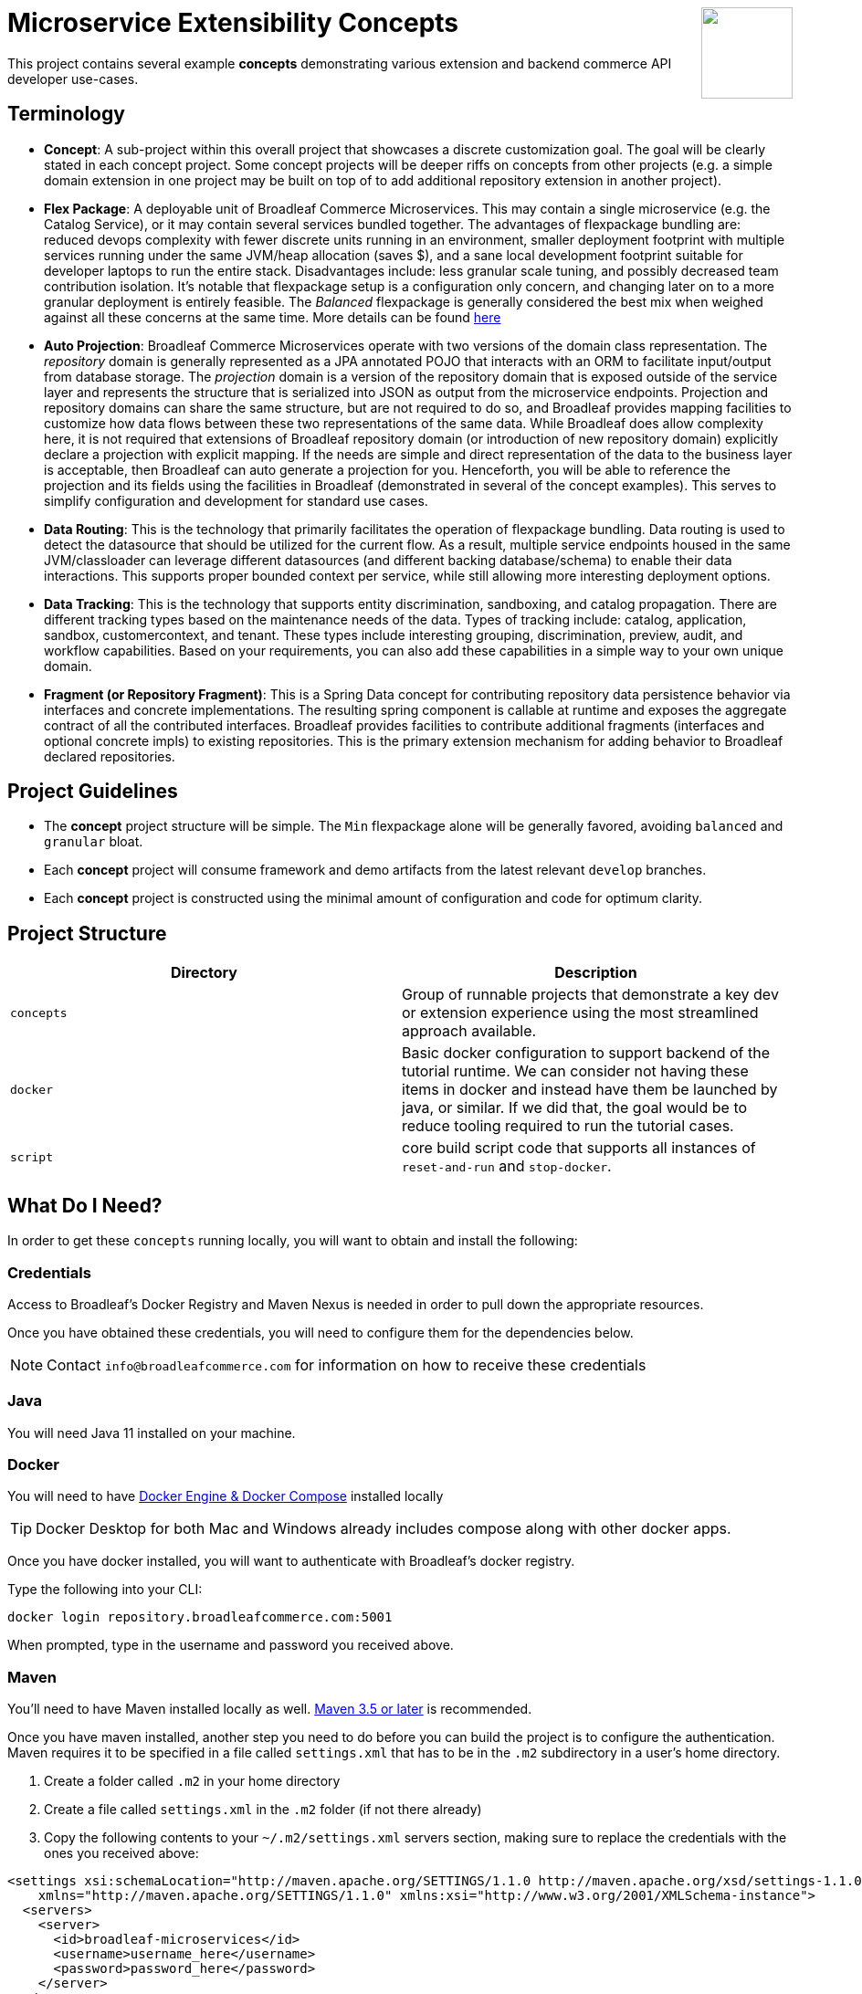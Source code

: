 :icons: font
:source-highlighter: prettify
ifdef::env-github[]
:tip-caption: :bulb:
:note-caption: :information_source:
:important-caption: :heavy_exclamation_mark:
:caution-caption: :fire:
:warning-caption: :warning:
endif::[]

++++
<img src="https://www.broadleafcommerce.com/cmsstatic/grey%20microservices%20logo.png"
align="right" height="100px"/>
++++

= Microservice Extensibility Concepts

This project contains several example *concepts* demonstrating various extension and backend commerce API developer use-cases.

== Terminology

- *Concept*: A sub-project within this overall project that showcases a discrete customization goal. The goal will be clearly stated in each concept project. Some concept projects will be deeper riffs on concepts from other projects (e.g. a simple domain extension in one project may be built on top of to add additional repository extension in another project).
- *Flex Package*: A deployable unit of Broadleaf Commerce Microservices. This may contain a single microservice (e.g. the Catalog Service), or it may contain several services bundled together. The advantages of flexpackage bundling are: reduced devops complexity with fewer discrete units running in an environment, smaller deployment footprint with multiple services running under the same JVM/heap allocation (saves $), and a sane local development footprint suitable for developer laptops to run the entire stack. Disadvantages include: less granular scale tuning, and possibly decreased team contribution isolation. It's notable that flexpackage setup is a configuration only concern, and changing later on to a more granular deployment is entirely feasible. The _Balanced_ flexpackage is generally considered the best mix when weighed against all these concerns at the same time. More details can be found https://developer.broadleafcommerce.com/architecture/deployment-flexibility#overview[here]
- *Auto Projection*: Broadleaf Commerce Microservices operate with two versions of the domain class representation. The _repository_ domain is generally represented as a JPA annotated POJO that interacts with an ORM to facilitate input/output from database storage. The _projection_ domain is a version of the repository domain that is exposed outside of the service layer and represents the structure that is serialized into JSON as output from the microservice endpoints. Projection and repository domains can share the same structure, but are not required to do so, and Broadleaf provides mapping facilities to customize how data flows between these two representations of the same data. While Broadleaf does allow complexity here, it is not required that extensions of Broadleaf repository domain (or introduction of new repository domain) explicitly declare a projection with explicit mapping. If the needs are simple and direct representation of the data to the business layer is acceptable, then Broadleaf can auto generate a projection for you. Henceforth, you will be able to reference the projection and its fields using the facilities in Broadleaf (demonstrated in several of the concept examples). This serves to simplify configuration and development for standard use cases.
- *Data Routing*: This is the technology that primarily facilitates the operation of flexpackage bundling. Data routing is used to detect the datasource that should be utilized for the current flow. As a result, multiple service endpoints housed in the same JVM/classloader can leverage different datasources (and different backing database/schema) to enable their data interactions. This supports proper bounded context per service, while still allowing more interesting deployment options.
- *Data Tracking*: This is the technology that supports entity discrimination, sandboxing, and catalog propagation. There are different tracking types based on the maintenance needs of the data. Types of tracking include: catalog, application, sandbox, customercontext, and tenant. These types include interesting grouping, discrimination, preview, audit, and workflow capabilities. Based on your requirements, you can also add these capabilities in a simple way to your own unique domain.
- *Fragment (or Repository Fragment)*: This is a Spring Data concept for contributing repository data persistence behavior via interfaces and concrete implementations. The resulting spring component is callable at runtime and exposes the aggregate contract of all the contributed interfaces. Broadleaf provides facilities to contribute additional fragments (interfaces and optional concrete impls) to existing repositories. This is the primary extension mechanism for adding behavior to Broadleaf declared repositories.

== Project Guidelines
- The *concept* project structure will be simple. The `Min` flexpackage alone will be generally favored, avoiding `balanced` and `granular` bloat.
- Each *concept* project will consume framework and demo artifacts from the latest relevant `develop` branches.
- Each *concept* project is constructed using the minimal amount of configuration and code for optimum clarity.

== Project Structure

|===
|Directory |Description

|`concepts`
| Group of runnable projects that demonstrate a key dev or extension experience using the most streamlined approach available.

|`docker`
| Basic docker configuration to support backend of the tutorial runtime. We can consider not having these items in docker and instead have them be launched by java, or similar. If we did that, the goal would be to reduce tooling required to run the tutorial cases.

|`script`
| core build script code that supports all instances of `reset-and-run` and `stop-docker`.

|===

== What Do I Need?
In order to get these `concepts` running locally, you will want to obtain and install
the following:

=== Credentials
Access to Broadleaf's Docker Registry and Maven Nexus is needed in order to pull down the
appropriate resources.

Once you have obtained these credentials, you will need to configure them for the dependencies
below.

[NOTE]
====
Contact `info@broadleafcommerce.com` for information on how to receive these credentials
====

=== Java
You will need Java 11 installed on your machine.

=== Docker
You will need to have https://docs.docker.com/install/[Docker Engine & Docker Compose] installed
locally

[TIP]
====
Docker Desktop for both Mac and Windows already includes compose along with other
docker apps.
====

Once you have docker installed, you will want to authenticate with Broadleaf's docker registry.

Type the following into your CLI:

[source,shell script]
----
docker login repository.broadleafcommerce.com:5001
----

When prompted, type in the username and password you received above.

=== Maven
You'll need to have Maven installed locally as well.
https://maven.apache.org/download.cgi[Maven 3.5 or later] is recommended.

Once you have maven installed, another step you need to do before you can
build the project is to configure the authentication. Maven requires it to be specified in a
file called `settings.xml` that has to be in the `.m2` subdirectory in a user’s home directory.

1. Create a folder called `.m2` in your home directory
2. Create a file called `settings.xml` in the `.m2` folder (if not there already)
3. Copy the following contents to your `~/.m2/settings.xml` servers section, making sure to
replace the credentials with the ones you received above:

[source,xml]
----
<settings xsi:schemaLocation="http://maven.apache.org/SETTINGS/1.1.0 http://maven.apache.org/xsd/settings-1.1.0.xsd"
    xmlns="http://maven.apache.org/SETTINGS/1.1.0" xmlns:xsi="http://www.w3.org/2001/XMLSchema-instance">
  <servers>
    <server>
      <id>broadleaf-microservices</id>
      <username>username_here</username>
      <password>password_here</password>
    </server>
  </servers>
</settings>
----

[TIP]
====
More info about authenticating with private repositories can be found
https://maven.apache.org/settings.html#Servers[here] and
https://maven.apache.org/ref/3.6.3/maven-settings/settings.html[here]
====

== Running a Concept Project
- In the specific concept module, execute the platform specific `reset-and-run` script.

[TIP]
====
`ctrl-c` will terminate the process.
====


- The `stop-docker` script may be used to take down any running container resulting from the `reset-and-run` script.
- The admin application will be accessible at https://localhost:8446 after all components have completed startup.

[TIP]
====
The browser may complain about the self-signed cert and you may have to make an exception for the cert in your browser.
====

== How Does This Work?
- Each concept project creates a jar that is contributed to a standard Broadleaf `Min` flexpackage demo
- The jar is contributed via Spring Boot `auto-configuration`
- When necessary, `@AutoConfigureBefore` and `@AutoConfigureAfter` are employed to favor concept configuration over Broadleaf configuration
- Integration tests are generally employed in each concept to exercise the service API and demonstrate the customization.
- The customizations are generally Catalog service customizations - specifically riffs on `Product`.

== Scope of Applicability
- The Java customization examples in this project should all be applicable to existing and new Broadleaf Microservices projects.
- The maven pom inheritance, maven profiles, run commands, etc... are not currently applicable to existing or new Broadleaf Microservices projects - although advances here will eventually be brought over to real dev projects in the future.

[IMPORTANT]
====
The concept projects require recent versions of several Broadleaf Framework libraries
====


[source,xml]
----
<dependencyManagement>
    <!-- ↓ These should appear first before the release train ↓ -->
    <dependencies>
        <dependency>
            <groupId>org.broadleafcommerce</groupId>
            <artifactId>spring-frameworkmapping</artifactId>
            <version>0.9.1-GA</version>
        </dependency>
        <dependency>
            <groupId>com.broadleafcommerce.microservices</groupId>
            <artifactId>broadleaf-common-extension</artifactId>
            <version>1.4.13-GA</version>
        </dependency>
        <dependency>
            <groupId>com.broadleafcommerce.microservices</groupId>
            <artifactId>broadleaf-common-jpa</artifactId>
            <version>1.5.7-GA</version>
        </dependency>
        <dependency>
            <groupId>com.broadleafcommerce.microservices</groupId>
            <artifactId>broadleaf-data-tracking-dependencies</artifactId>
            <version>1.7.8-GA</version>
            <type>pom</type>
            <scope>import</scope>
        </dependency>
        ...
    </dependencies>
</dependencyManagement>
----
- Leveraging the code patterns and components demonstrated in the concept projects requires recent versions of several Broadleaf Framework libraries. You should set these versions (or newer) at the top of the `dependencyManagement` section of your root pom in your own project before attempting to reproduce or compile against the patterns shown here. If your release train reference is advanced enough to bring these versions (or newer) in by default, then you can skip explicitly declaring them here.

== Roadmap
- This project represents an ongoing effort to document customization use cases and patterns.
- We will continue to add new concepts as they come up.
- If a new concept requires a framework change or enhancement (e.g. a change to one or more of the libraries above), we will increment the version of this concept project along with noting the version change(s) to the associated common framework libraries.
- Training will also be developed based on these concept materials and will be available separately.

== Concept Directory

[cols="<10,^30,<60"]
|===
|Concept |Description |Goals

a| *Simple Product Extension* : `00100-productExtensionOnly`
| Simple extension of `JpaProduct` adding only a basic field type. Also leverages auto projection, rather than opting for an explicit extended projection.
a|
- Demonstrate the simplest type of extension
- Introduce the `Projection` interface
- Show full lifecycle support (json in/out) for the endpoint API
- Show supporting admin customization
- Show automated testing and the use of `@TestCatalogRouted` (et al.) to handle datarouting requirements during the test

a| *Product Extension with JSON Field*: `00200-productExtensionComplexFieldJson`
| Simple extension of `JpaProduct` adding more complex field types, including collections and maps. The complex types use JPA converters to persist the complex structure as JSON. This example still leverages auto projection and does not declare an explicit extending projection type.
a|
- Demonstrate more complex field type
- Demonstrate interaction with `Projection` interface to expose complex structures for editing
- Show full lifecycle support (json in/out) for the endpoint API
- Show supporting admin customization
- Builds On : _00100-productExtensionOnly_

a| *Explicit Product Projection*: `00300-productExtensionExplicitProjection`
| Continues with the complex field example persisted as JSON. However, in this case, an explicit projection type is declared.
a|
- Demonstrate custom mapping to/from projection
- Demonstrate response only projection field
- Show supporting admin customization
- Demonstrate mapping to synthetic fields
- Builds On : _00200-productExtensionComplexFieldJson_

a| *Product Extension with New Table Relationship*: `00400-productExtensionComplexFieldTableBased`
| Alters the complex field example to leverage a traditional JPA OneToMany associated collection. The relates to a new table in the database, rather than serializing to JSON.
a|
- Show table based complex field support in the JpaProduct extension
- Demonstrate custom mapping to/from projection
- Demonstrate special `@ProjectionPostConvert` support for setting bi-directional references
- Show supporting admin customization
- Builds On : _00200-productExtensionComplexFieldJson_

a| *Product with Nested JSON Collection*: `00500-nestedJsonMemberExtension`
| Extends nested structures that appear arbitrarily deep in the object graph of `JpaProduct`. The structures appear in various embedded collections and are persisted as JSON.
a|
- Show several examples of nested structure extension
- Show supporting admin customization
- Builds On : _00300-productExtensionExplicitProjection_

a| *Product with New Nested Table Relationship*: `00600-nestedTableBasedMemberExtension`
| Extends nested structures that appear arbitrarily deep in the object graph of JpaProduct. The structures appear in OneToMany table based collections.
a|
- Show example of nested OneToMany table based structure extension
- Show supporting admin customization
- Builds On : _00400-productExtensionComplexFieldTableBased_

a| *Overriding a Repository*: `00700-repositoryCustomizationOverride`
| Adds a new repository implementation fragment overriding out-of-the-box behavior of JpaTrackableRepository
a|
- Show concrete fragment contribution example overriding JpaTrackableRepository methods for JpaProductRepository
- Demonstrate the use of JpaTrackableRepositoryDelegateSupplier to use in the fragment for extension via composition
- Builds On : _0700-repositoryCustomizationOverride, 00200-productExtensionComplexFieldJson_

a| *New Repository*: `00800-repositoryCustomizationContribution`
| Introduces new repository methods that contribute new persistence related behavior. This take the form of either dynamic query method fragments, or concrete implementation fragments.
a|
- Demonstrate new query method fragment contribution (interface only)
- Demonstrate new concrete method implementation fragment contribution
- Show concrete fragment contribution example overriding JpaTrackableRepository methods for JpaProductRepository
- Demonstrate the use of JpaTrackableRepositoryDelegateSupplier to use in the fragment for extension via composition
- Builds On : _00200-productExtensionComplexFieldJson_

a| *Customizing Business Logic*: `00900-businessLogicCustomization`
| Uses a simple customization of the `DefaultProductService`.
a|
- Show a minor customization of the business logic of DefaultProductService

a| *Customized Business Logic with Auto Projection*: `01000-businessLogicCustomizationAutoProjection`
| Business logic customization that leverages a customized repository and extended domain with auto projection
a|
- Show DefaultProductService call the customized repository to search by a new extended field
- Demonstrate how to use the Projection interface to interact with the service API
- Builds On : _00800-repositoryCustomizationContribution_

a| *Customized Business Logic with Explicit Projection*: `01100-businessLogicCustomizationExplicitProjection`
| Business logic customization that leverages a customized repository and extended domain with explicit projection
a|
- Show complete lifecycle in/out of the endpoint with extended field information
- Demonstrate handling of the customized repository and domain
- Builds On : _00300-productExtensionExplicitProjection_

a| *Endpoint Customization*: `01200-endpointCustomization`
|  Simple customization of out-of-the-box `ProductEndpoint`
a|
- Demonstrate a behavior tweak of a single endpoint method

a| *Endpoint Customization using AutoProjection* `01300-endpointCustomizationAutoProjection`
| Customization of an endpoint method in `ProductEndpoint` leveraging a customized service, repository, auto-projection, and domain
a|
- Demonstrate a behavior tweak of a single endpoint method
- Show leveraging a completely customized flow through to persistence
- Demonstrate working with an auto projection in the endpoint
- Builds On : _01000-businessLogicCustomizationAutoProjection_

a| *Endpoint Customization using Explicit Projection*: `01400-endpointCustomizationExplicitProjection`
| Customization of an endpoint method in `ProductEndpoint` using an extended explicit projection and domain
a|
- Demonstrate a behavior tweak of a single endpoint method
- Demonstrate working with an explicit projection in the endpoint
- Builds On : _01100-businessLogicCustomizationExplicitProjection_

a| *Brand New Entity*: `01500-newDomain`
| Introduction of new domain without explicit projection or any other explicit plumbing like repository, service, or endpoint
a|
- Demonstrate the simplest type of domain introduction
- Show full lifecycle support (json in/out) for the endpoint API
- Builds On : _00100-productExtensionOnly_

a| *Brand New Entity with Complex Fields*: `01600-newDomainComplexField`
| Introduction of new domain including complex field structures
a|
- Demonstrate domain introduction with embedded json collection fields
- Demonstrate domain introduction with nested JPA OneToMany collection fields
- Builds On : _01500-newDomain_

a| *Tuning Auto Projection with New Entity*: `01700-newDomainFineTuneAutoProjection`
| Introduction of new domain with auto projection output fine tuned through customization
a|
- Demonstrate customization of auto projection with the ExplicitProjectionFieldConfiguration annotation
- Demonstrate removing a field from the projection
- Demonstrate limiting a field to response only during update/replace
- Demonstrate altering deserialization/serialization (e.g. to/from `MonetaryAmount` for a `BigDecimal` field)
- Builds On : _01600-newDomainComplexField_

a| *New Entity with Explicit Projection*: `01800-newDomainExplicitProjection`
| Introduction of new domain including explicit projection declaration
a|
- Demonstrate explicit projection declaration
- Demonstrate projection customizations
- Demonstrate custom JSON deserialization/serialization for a projection field
- Demonstrate maintenance to/from a synthetic map to a different JPA domain structure
- Builds On : _01600-newDomainComplexField, 00300-productExtensionExplicitProjection_

|===
